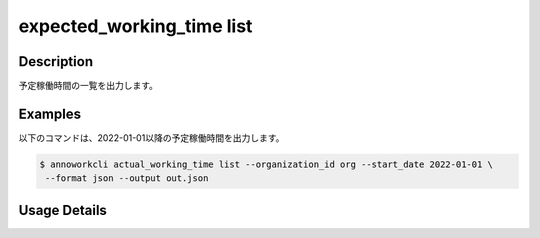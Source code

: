=========================================
expected_working_time list
=========================================

Description
=================================
予定稼働時間の一覧を出力します。



Examples
=================================

以下のコマンドは、2022-01-01以降の予定稼働時間を出力します。

.. code-block:: 

    $ annoworkcli actual_working_time list --organization_id org --start_date 2022-01-01 \
     --format json --output out.json


.. code-block:: json
   :caption: out.json

   [
      {
         "organization_id": "org",
         "organization_member_id": "57ba0a2a-37a3-47cf-bbb6-f1087c5c5f9a",
         "date": "2022-01-02",
         "expected_working_hours": 3,
         "created_datetime": "2021-11-24T22:14:31.030Z",
         "updated_datetime": "2021-11-24T22:14:31.030Z",
         "user_id": "alice",
         "username": "Alice"
      },
   ]




Usage Details
=================================

.. argparse::
   :ref: annoworkcli.expected_working_time.list_expected_working_time.add_parser
   :prog: annoworkcli expected_working_time list
   :nosubcommands:
   :nodefaultconst: